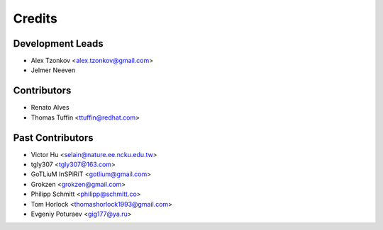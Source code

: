 =======
Credits
=======

Development Leads
-----------------
* Alex Tzonkov <alex.tzonkov@gmail.com>
* Jelmer Neeven

Contributors
------------
* Renato Alves
* Thomas Tuffin <ttuffin@redhat.com>

Past Contributors
------------------
* Victor Hu <selain@nature.ee.ncku.edu.tw>
* tgly307 <tgly307@163.com>
* GoTLiuM InSPiRiT <gotlium@gmail.com>
* Grokzen <grokzen@gmail.com>
* Philipp Schmitt <philipp@schmitt.co>
* Tom Horlock <thomashorlock1993@gmail.com>
* Evgeniy Poturaev <gig177@ya.ru>

